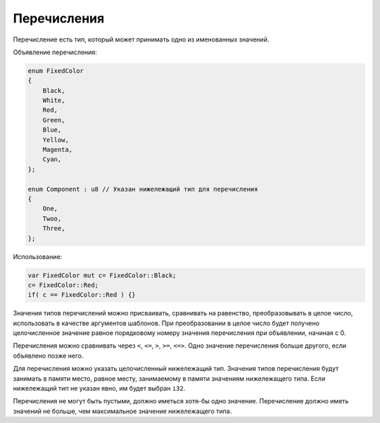 Перечисления
============

Перечисление есть тип, который может принимать одно из именованных значений.

Объявление перечисления:

.. code-block:: u_spr

   enum FixedColor
   {
       Black,
       White,
       Red,
       Green,
       Blue,
       Yellow,
       Magenta,
       Cyan,
   };

   enum Component : u8 // Указан нижележащий тип для перечисления
   {
       One,
       Twoo,
       Three,
   };

Использование:

.. code-block:: u_spr

   var FixedColor mut c= FixedColor::Black;
   c= FixedColor::Red;
   if( c == FixedColor::Red ) {}

Значения типов перечислений можно присваивать, сравнивать на равенство, преобразовывать в целое число, использовать в качестве аргументов шаблонов.
При преобразовании в целое число будет получено целочисленное значение равное порядковому номеру значения перечисления при объявлении, начиная с 0.

Перечисления можно сравнивать через ``<``, ``<=``, ``>``, ``>=``, ``<=>``.
Одно значение перечисления больше другого, если объявлено позже него.

Для перечисления можно указать целочисленный нижележащий тип. Значения типов перечисления будут занимать в памяти место, равное месту, занимаемому в памяти значениям нижележащего типа.
Если нижележащий тип не указан явно, им будет выбран ``i32``.

Перечисления не могут быть пустыми, должно иметься хотя-бы одно значение. Перечисление должно иметь значений не больше, чем максимальное значение нижележащего типа.
